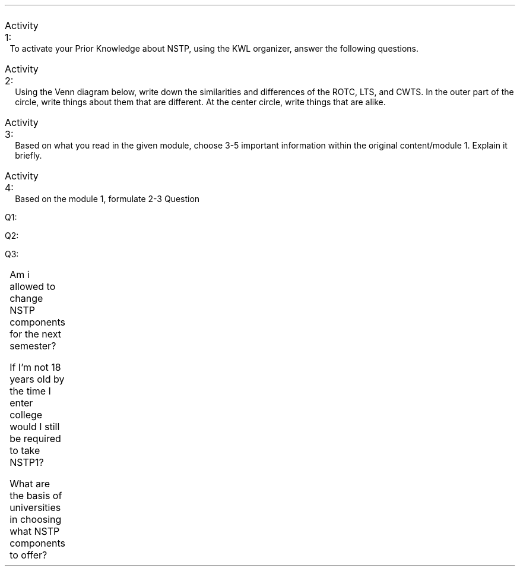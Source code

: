 .ps 11
.ds CH
.nr HM 0.5i
.nr FM 0.5i
.nr PO 0.5i
.nr LL 7.5i
.TS
expand tab(@);
l r.
=
BAYOD, Jerico Wayne Y.@NSTP11
BSCS-1A@October 20, 2021
_
.TE

.IP "Activity 1:" 10
To activate your Prior Knowledge about NSTP, using the KWL organizer, answer the following questions.

.PP
.TS
allbox center tab(@);
lw(2i) lw(2i) lw(2i).
T{
.ce
.B K
.ce
.B "(What you know)"
.nr LL 1.9i
.PP
T}@T{
.ce
.B W
.ce
.B "(What you want to Learn)"
T}@T{
.ce
.B L
.ce
.B "(What you learned and still want to learn)"
T}
T{
.IP \(bu 2
NSTP stands for the National Service Training Program legally known as Republic Act 9163 of 2001.
.IP \(bu
It have the purpose of cultivating the sense of responsibility of every citizens to serve our country.
.IP \(bu
It is offered to tertiary students and is required to be offered by all states universities.
.IP \(bu
The are three components which are ROTC, CWTS, and LTS and at least two must be offered by the university.
T}@T{
.IP \(bu 2
As a student who have been receiving scholarships since my secondary education, I would want to learn to be a responsible citizen to be able to return to citizens of our nation.
T}@T{
.IP \(bu 2
I know that the Civic Welfare Training Service (CWTS) is about enhancing the civic consciousness of students by developing the value of service and commitment for the welfare and betterment of life of all members of the community. I would like to know how it would be implemented during this times that Face to Face interaction are kept minimal.
T}
.TE
.nr LL 7.5i
.PP
.bp
.IP "Activity 2:" 10
Using the Venn diagram below, write down the similarities and differences of the ROTC, LTS, and CWTS. In the outer part of the circle, write things about them that are different. At the center circle, write things that are alike.

.PS
s = 4.5
ys = 1.3
ellipsewid = 1 * s
ellipseht = .75 * s * ys
ellipse
ellipse at 1st ellipse + (.5 * s, 0)
ellipse at 1st ellipse + (.25 * s, .35 * s * ys)

define bigbox {[
    box ht 0.3 * s * ys wid 0.4 * s invis
    "\s+5\fB$1\fP\s-5" below at last box.n
    $2 "" at last box.c - (0.85, 0)
]}

bigbox(CWTS,
"\(bu service for improving the" ljust \
"  general welfare of the" ljust \
"  community" ljust \
"\(bu refers to programs" ljust \
"  contributory to the betterment" ljust \
"  of the community and its facility" ljust \
) at 1st ellipse - (.2 * s, .1 * s * ys)

bigbox(ROTC,
"\(bu designed to provide military" ljust \
"  training to tertiary student" ljust \
"\(bu motivate students to train" ljust \
"  for national defense" ljust \
) at 2nd ellipse + (.2 * s, -.1 * s * ys)
bigbox(LTS,
"" \
"\(bu programs designed to train" ljust \
"  students to become teachers" ljust \
"  for children, out of school" ljust \
"  youth and more" ljust \
) at 3rd ellipse + (0, .2 * s * ys)

define medbox {[
    box ht 0.20 * s * ys wid 0.3 * s invis
    $1 "" at last box.c - (0.65, 0)
]}
medbox(
"\(bu aimed to cultivate students'" ljust \
"  sense of responsibility to" ljust \
"  serve the country" ljust \
"" \
) at 3rd ellipse - (0 * s, .5 * s * ys)
medbox(
"\(bu aimed to train students" ljust \
"  for the betterment of" ljust \
"  the community" ljust \
"\(bu non-military" ljust \
"  progams" ljust \
) at 3rd ellipse - (.3 * s, .1 * s * ys)
medbox(
"\(bu graduates shall belong to" ljust \
"  the \fINation Service" ljust \
"  Reserve Corps (NSRC)\fP" ljust \
) at 3rd ellipse + (.3 * s, -.1 * s * ys)

define cenbox {[
    box ht 0.2 * s * ys wid 0.4 * s invis
    $1 at last box.c - (0.7, 0)
]}
cenbox(
"\(bu It is aimed to enhnacing" ljust \
"  civic consciousness of" ljust \
"  students" ljust \
) at 3rd ellipse - (0, .25 * s * ys)
.PE

.bp
.IP "Activity 3:" 10
Based on what you read in the given module, choose 3-5 important information within the original content/module 1. Explain it briefly.

.PS
define squircel {[
    linewid=$1-0.3
    lineht=$2-0.3
    arcrad=0.15
    for i = 1 to 4 do {line; arc cw}
]}
NSTP: squircel(2.3, 0.75) "\fB\s+(10NSTP\s-(10\fP"

define txt { $1 ljust \}

lineht=0.3
linewid=2
arrow down then left then down from NSTP.s - (0.1, 0)
{
    squircel(2, 0.5) "There are three" "components under NSTP"
    lineht = 0.6
    linewid = 0.3
    line left then down from last [].w; arrow right
    squircel(2, 0.5) "\fBROTC\fP for Military Service"
    line down from last line.s; arrow right
    squircel(2, 0.5) "\fBLTS\fP for Literacy Service"
    line down from last line.s; arrow right
    squircel(2, 0.5) "\fBCWTS\fP for Civil Welfare Service"
}

lineht=0.3
linewid=2
arrow down then down from NSTP.s
{
    squircel(2, 0.5) "Non-military" "program components"
    arrow down 0.3 from last [].s
    squircel(2, 1.5)

    txt("Commited in strengthening")
    txt("\(bu values and traits of youth")
    txt("\(bu improving skills")
    txt("\(bu knowledge on endeavors")
    txt("\(bu responsibility for peace")
    txt("\(bu development of communities")
    ljust at last [].w + (0.1, 0)
}

arrow down then right then down from NSTP.s + (0.1, 0)
squircel(2, 0.5 + 0.3 + 1.5)
txt("The prime duty of the government")
txt("shall be to serve and protect its")
txt("citizens. In turn, it shall be the ")
txt("responsibility of its citizens to ")
txt("defend the security of the state. ")
txt("In pursuits of this goals: ")
"" \
txt("1. Youth shall serve the nation")
txt("2. All male and female student")
txt("   shall complete the NSTP course")
txt("3. State universities must offer")
txt("   ROTC and another component")
ljust at last [].w + (0.1, 0)
.PE

.IP "Activity 4:" 10
Based on the module 1, formulate 2-3 Question

.RS
.IP Q1: 4
Am i allowed to change NSTP components for the next semester?
.IP Q2:
If I'm not 18 years old by the time I enter college would I still be required to take NSTP1?
.IP Q3:
What are the basis of universities in choosing what NSTP components to offer?
.RE
